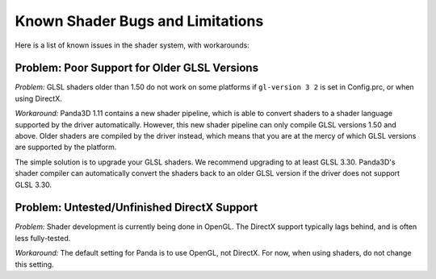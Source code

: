 .. _known-shader-issues:

Known Shader Bugs and Limitations
=================================

Here is a list of known issues in the shader system, with workarounds:

Problem: Poor Support for Older GLSL Versions
---------------------------------------------

*Problem:* GLSL shaders older than 1.50 do not work on some platforms if
``gl-version 3 2`` is set in Config.prc, or when using DirectX.

*Workaround:* Panda3D 1.11 contains a new shader pipeline, which is able to
convert shaders to a shader language supported by the driver automatically.
However, this new shader pipeline can only compile GLSL versions 1.50 and above.
Older shaders are compiled by the driver instead, which means that you are at
the mercy of which GLSL versions are supported by the platform.

The simple solution is to upgrade your GLSL shaders. We recommend upgrading to
at least GLSL 3.30. Panda3D's shader compiler can automatically convert the
shaders back to an older GLSL version if the driver does not support GLSL 3.30.

Problem: Untested/Unfinished DirectX Support
--------------------------------------------

*Problem:* Shader development is currently being done in OpenGL. The DirectX
support typically lags behind, and is often less fully-tested.

*Workaround:* The default setting for Panda is to use OpenGL, not DirectX. For
now, when using shaders, do not change this setting.
